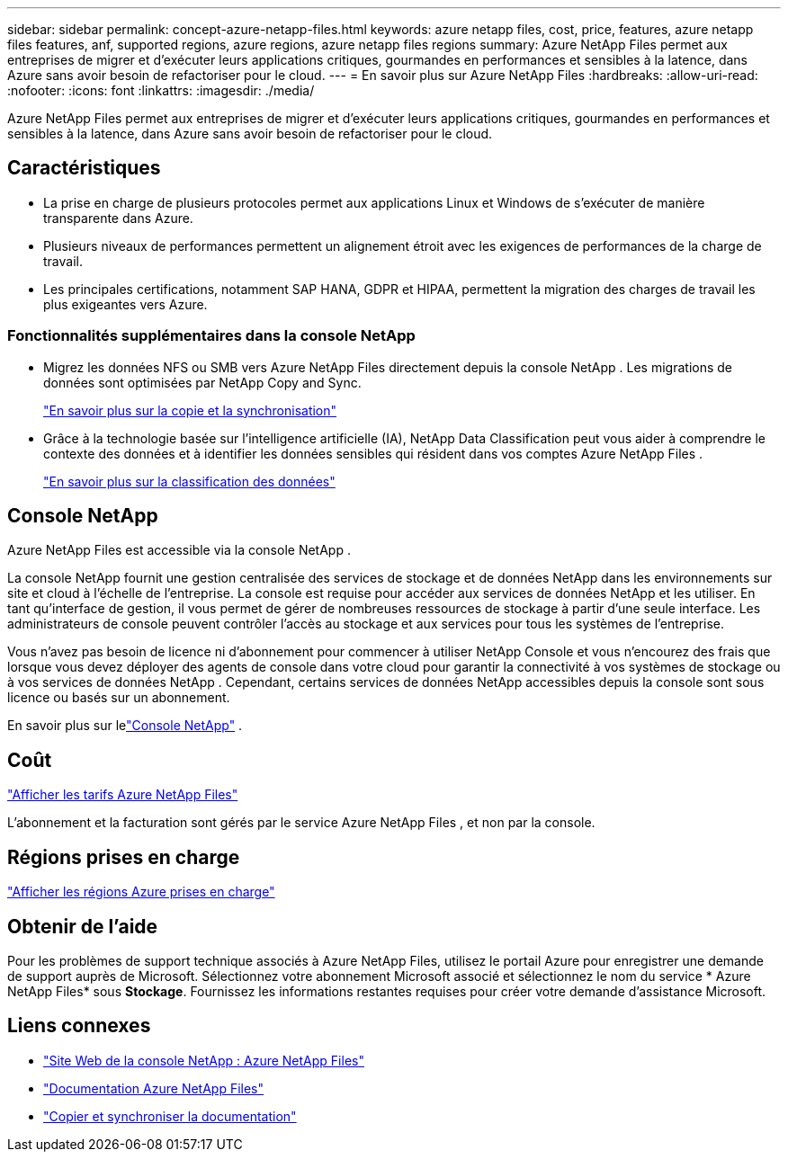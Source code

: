 ---
sidebar: sidebar 
permalink: concept-azure-netapp-files.html 
keywords: azure netapp files, cost, price, features, azure netapp files features, anf, supported regions, azure regions, azure netapp files regions 
summary: Azure NetApp Files permet aux entreprises de migrer et d’exécuter leurs applications critiques, gourmandes en performances et sensibles à la latence, dans Azure sans avoir besoin de refactoriser pour le cloud. 
---
= En savoir plus sur Azure NetApp Files
:hardbreaks:
:allow-uri-read: 
:nofooter: 
:icons: font
:linkattrs: 
:imagesdir: ./media/


[role="lead"]
Azure NetApp Files permet aux entreprises de migrer et d’exécuter leurs applications critiques, gourmandes en performances et sensibles à la latence, dans Azure sans avoir besoin de refactoriser pour le cloud.



== Caractéristiques

* La prise en charge de plusieurs protocoles permet aux applications Linux et Windows de s'exécuter de manière transparente dans Azure.
* Plusieurs niveaux de performances permettent un alignement étroit avec les exigences de performances de la charge de travail.
* Les principales certifications, notamment SAP HANA, GDPR et HIPAA, permettent la migration des charges de travail les plus exigeantes vers Azure.




=== Fonctionnalités supplémentaires dans la console NetApp

* Migrez les données NFS ou SMB vers Azure NetApp Files directement depuis la console NetApp .  Les migrations de données sont optimisées par NetApp Copy and Sync.
+
https://docs.netapp.com/us-en/bluexp-copy-sync/concept-cloud-sync.html["En savoir plus sur la copie et la synchronisation"^]

* Grâce à la technologie basée sur l’intelligence artificielle (IA), NetApp Data Classification peut vous aider à comprendre le contexte des données et à identifier les données sensibles qui résident dans vos comptes Azure NetApp Files .
+
https://docs.netapp.com/us-en/bluexp-classification/concept-cloud-compliance.html["En savoir plus sur la classification des données"^]





== Console NetApp

Azure NetApp Files est accessible via la console NetApp .

La console NetApp fournit une gestion centralisée des services de stockage et de données NetApp dans les environnements sur site et cloud à l'échelle de l'entreprise. La console est requise pour accéder aux services de données NetApp et les utiliser. En tant qu'interface de gestion, il vous permet de gérer de nombreuses ressources de stockage à partir d'une seule interface. Les administrateurs de console peuvent contrôler l’accès au stockage et aux services pour tous les systèmes de l’entreprise.

Vous n'avez pas besoin de licence ni d'abonnement pour commencer à utiliser NetApp Console et vous n'encourez des frais que lorsque vous devez déployer des agents de console dans votre cloud pour garantir la connectivité à vos systèmes de stockage ou à vos services de données NetApp . Cependant, certains services de données NetApp accessibles depuis la console sont sous licence ou basés sur un abonnement.

En savoir plus sur lelink:https://docs.netapp.com/us-en/bluexp-setup-admin/concept-overview.html["Console NetApp"^] .



== Coût

https://azure.microsoft.com/pricing/details/netapp/["Afficher les tarifs Azure NetApp Files"^]

L’abonnement et la facturation sont gérés par le service Azure NetApp Files , et non par la console.



== Régions prises en charge

https://bluexp.netapp.com/cloud-volumes-global-regions["Afficher les régions Azure prises en charge"^]



== Obtenir de l'aide

Pour les problèmes de support technique associés à Azure NetApp Files, utilisez le portail Azure pour enregistrer une demande de support auprès de Microsoft.  Sélectionnez votre abonnement Microsoft associé et sélectionnez le nom du service * Azure NetApp Files* sous *Stockage*.  Fournissez les informations restantes requises pour créer votre demande d’assistance Microsoft.



== Liens connexes

* link:https://bluexp.netapp.com/azure-netapp-files["Site Web de la console NetApp : Azure NetApp Files"^]
* link:https://learn.microsoft.com/azure/azure-netapp-files/["Documentation Azure NetApp Files"^]
* link:https://docs.netapp.com/us-en/bluexp-copy-sync/index.html["Copier et synchroniser la documentation"^]

